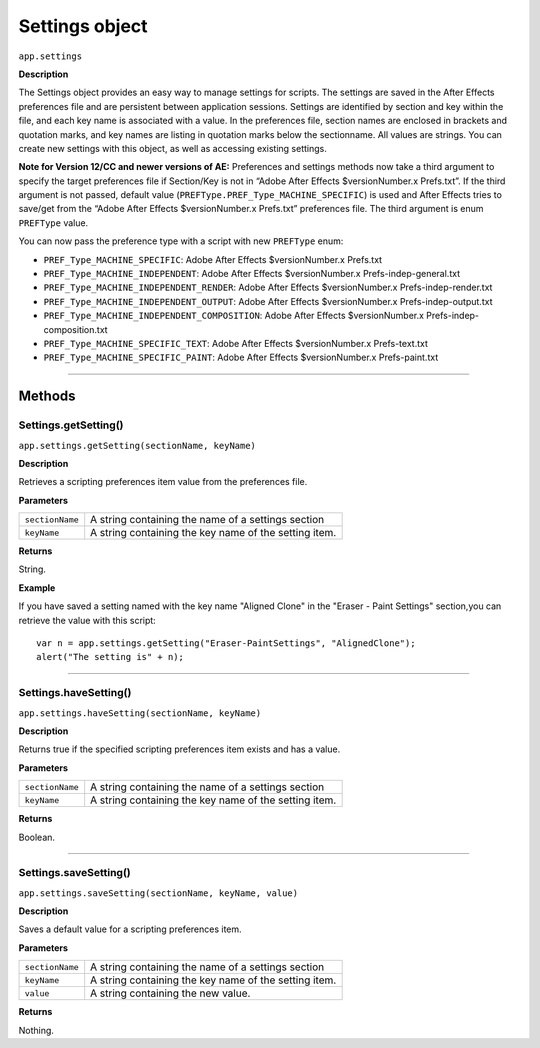 .. highlight:: javascript
.. _Settings:

Settings object
################################################

``app.settings``

**Description**

The Settings object provides an easy way to manage settings for scripts. The settings are saved in the After Effects preferences file and are persistent between application sessions. Settings are identified by section and key within the file, and each key name is associated with a value. In the preferences file, section names are enclosed in brackets and quotation marks, and key names are listing in quotation marks below the sectionname. All values are strings. You can create new settings with this object, as well as accessing existing settings.

**Note for Version 12/CC and newer versions of AE:**
Preferences and settings methods now take a third argument to specify the target preferences file if Section/Key is not in “Adobe After Effects $versionNumber.x Prefs.txt”. If the third argument is not passed, default value (``PREFType.PREF_Type_MACHINE_SPECIFIC``) is used and After Effects tries to save/get from the “Adobe After Effects $versionNumber.x Prefs.txt” preferences file. The third argument is enum ``PREFType`` value.

You can now pass the preference type with a script with new ``PREFType`` enum:

- ``PREF_Type_MACHINE_SPECIFIC``: Adobe After Effects $versionNumber.x Prefs.txt
- ``PREF_Type_MACHINE_INDEPENDENT``: Adobe After Effects $versionNumber.x Prefs-indep-general.txt
- ``PREF_Type_MACHINE_INDEPENDENT_RENDER``: Adobe After Effects $versionNumber.x Prefs-indep-render.txt
- ``PREF_Type_MACHINE_INDEPENDENT_OUTPUT``: Adobe After Effects $versionNumber.x Prefs-indep-output.txt
- ``PREF_Type_MACHINE_INDEPENDENT_COMPOSITION``: Adobe After Effects $versionNumber.x Prefs-indep-composition.txt
- ``PREF_Type_MACHINE_SPECIFIC_TEXT``: Adobe After Effects $versionNumber.x Prefs-text.txt
- ``PREF_Type_MACHINE_SPECIFIC_PAINT``: Adobe After Effects $versionNumber.x Prefs-paint.txt


----

=======
Methods
=======

.. _Settings.getSetting:

Settings.getSetting()
*********************

``app.settings.getSetting(sectionName, keyName)``

**Description**

Retrieves a scripting preferences item value from the preferences file.

**Parameters**

===============  ==============================================================
``sectionName``  A string containing the name of a settings section
``keyName``      A string containing the key name of the setting item.
===============  ==============================================================

**Returns**

String.

**Example**

If you have saved a setting named with the key name "Aligned Clone" in the "Eraser - Paint Settings" section,you can retrieve the value with this script::

    var n = app.settings.getSetting("Eraser-PaintSettings", "AlignedClone");
    alert("The setting is" + n);

----

.. _Settings.haveSetting:

Settings.haveSetting()
**********************

``app.settings.haveSetting(sectionName, keyName)``

**Description**

Returns true if the specified scripting preferences item exists and has a value.

**Parameters**

===============  ==============================================================
``sectionName``  A string containing the name of a settings section
``keyName``      A string containing the key name of the setting item.
===============  ==============================================================

**Returns**

Boolean.

----

.. _Settings.saveSetting:

Settings.saveSetting()
**********************

``app.settings.saveSetting(sectionName, keyName, value)``

**Description**

Saves a default value for a scripting preferences item.

**Parameters**

===============  ==============================================================
``sectionName``  A string containing the name of a settings section
``keyName``      A string containing the key name of the setting item.
``value``        A string containing the new value.
===============  ==============================================================

**Returns**

Nothing.
